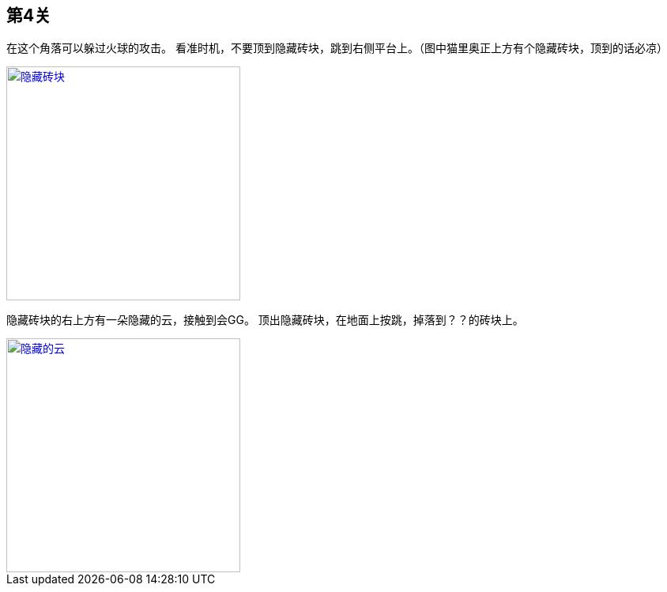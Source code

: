 == 第4关

在这个角落可以躲过火球的攻击。
看准时机，不要顶到隐藏砖块，跳到右侧平台上。（图中猫里奥正上方有个隐藏砖块，顶到的话必凉）

image::4-1.png["隐藏砖块", width=296, link="images/4-1.png"]

隐藏砖块的右上方有一朵隐藏的云，接触到会GG。
顶出隐藏砖块，在地面上按跳，掉落到？？的砖块上。

image::4-2.png["隐藏的云", width=296, link="images/4-2.png"]
